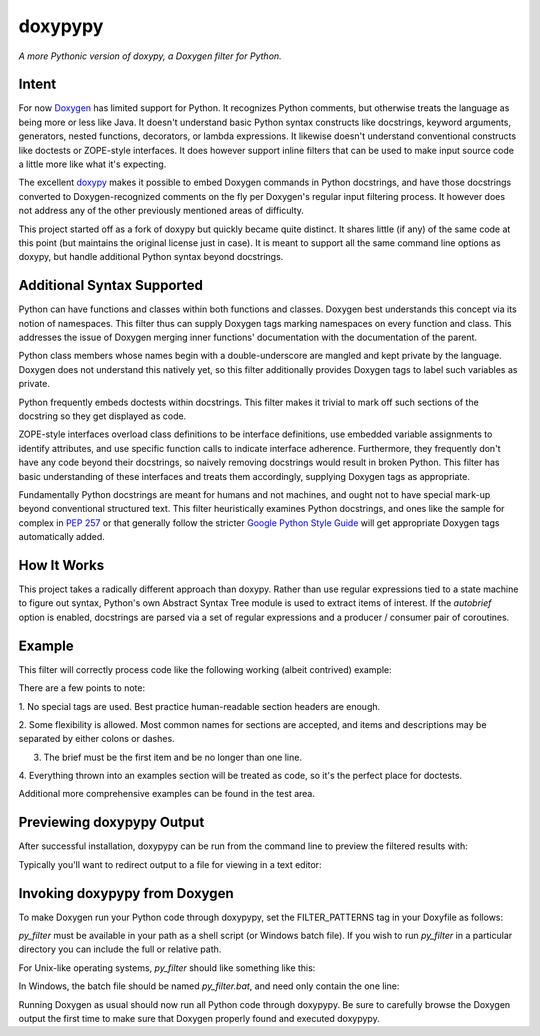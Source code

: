 doxypypy
========

*A more Pythonic version of doxypy, a Doxygen filter for Python.*

Intent
------

For now Doxygen_ has limited support for Python.  It recognizes Python comments,
but otherwise treats the language as being more or less like Java.  It doesn't
understand basic Python syntax constructs like docstrings, keyword arguments,
generators, nested functions, decorators, or lambda expressions.  It likewise
doesn't understand conventional constructs like doctests or ZOPE-style
interfaces.  It does however support inline filters that can be used to make
input source code a little more like what it's expecting.

The excellent doxypy_ makes it possible to embed Doxygen commands in Python
docstrings, and have those docstrings converted to Doxygen-recognized comments
on the fly per Doxygen's regular input filtering process.  It however does not
address any of the other previously mentioned areas of difficulty.

This project started off as a fork of doxypy but quickly became quite distinct.
It shares little (if any) of the same code at this point (but maintains the
original license just in case).  It is meant to support all the same command
line options as doxypy, but handle additional Python syntax beyond docstrings.

Additional Syntax Supported
---------------------------

Python can have functions and classes within both functions and classes.
Doxygen best understands this concept via its notion of namespaces.  This filter
thus can supply Doxygen tags marking namespaces on every function and class.
This addresses the issue of Doxygen merging inner functions' documentation with
the documentation of the parent.

Python class members whose names begin with a double-underscore are mangled
and kept private by the language.  Doxygen does not understand this natively
yet, so this filter additionally provides Doxygen tags to label such variables
as private.

Python frequently embeds doctests within docstrings.  This filter makes it
trivial to mark off such sections of the docstring so they get displayed as
code.

ZOPE-style interfaces overload class definitions to be interface definitions,
use embedded variable assignments to identify attributes, and use specific
function calls to indicate interface adherence.  Furthermore, they frequently
don't have any code beyond their docstrings, so naively removing docstrings
would result in broken Python.  This filter has basic understanding of these
interfaces and treats them accordingly, supplying Doxygen tags as appropriate.

Fundamentally Python docstrings are meant for humans and not machines, and ought
not to have special mark-up beyond conventional structured text.  This filter
heuristically examines Python docstrings, and ones like the sample for complex
in `PEP 257`_ or that generally follow the stricter `Google Python Style Guide`_
will get appropriate Doxygen tags automatically added.

How It Works
------------

This project takes a radically different approach than doxypy.  Rather than use
regular expressions tied to a state machine to figure out syntax, Python's own
Abstract Syntax Tree module is used to extract items of interest.  If the
`autobrief` option is enabled, docstrings are parsed via a set of regular
expressions and a producer / consumer pair of coroutines.

Example
-------

This filter will correctly process code like the following working (albeit
contrived) example:

.. code:: python
    def myfunction(arg1, arg2, kwarg='whatever.'):
        """
        Does nothing more than demonstrate syntax.

        This is an example of how a Pythonic human-readable docstring can
        get parsed by doxypypy and marked up with Doxygen commands as a
        regular input filter to Doxygen.

        Args:
            arg1:   A positional argument.
            arg2:   Another positional argument.

        Kwargs:
            kwarg:  A keyword argument.

        Returns:
            A string holding the result.

        Raises:
            ZeroDivisionError, AssertionError, & ValueError.

        Examples:
            >>> myfunction(2, 3)
            '5 - 0, whatever.'
            >>> myfunction(5, 0, 'oops.')
            Traceback (most recent call last):
                ...
            ZeroDivisionError: integer division or modulo by zero
            >>> myfunction(4, 1, 'got it.')
            '5 - 4, got it.'
            >>> myfunction(23.5, 23, 'oh well.')
            Traceback (most recent call last):
                ...
            AssertionError
            >>> myfunction(5, 50, 'too big.')
            Traceback (most recent call last):
                ...
            ValueError
        """
        assert isinstance(arg1, int)
        if arg2 > 23:
            raise ValueError
        return '{0} - {1}, {2}'.format(arg1 + arg2, arg1 / arg2, kwarg)

There are a few points to note:

1.  No special tags are used.  Best practice human-readable section headers
are enough.

2.  Some flexibility is allowed.  Most common names for sections are accepted,
and items and descriptions may be separated by either colons or dashes.

3.  The brief must be the first item and be no longer than one line.

4.  Everything thrown into an examples section will be treated as code, so it's
the perfect place for doctests.

Additional more comprehensive examples can be found in the test area.

Previewing doxypypy Output
--------------------------

After successful installation, doxypypy can be run from the command line to
preview the filtered results with:

.. code:: shell
    python -m doxypypy.doxypypy -a -c file.py

Typically you'll want to redirect output to a file for viewing in a text editor:

.. code:: shell
    python -m doxypypy.doxypypy -a -c file.py > file.py.out

Invoking doxypypy from Doxygen
------------------------------

To make Doxygen run your Python code through doxypypy, set the FILTER\_PATTERNS
tag in your Doxyfile as follows:

.. code:: shell
    FILTER_PATTERNS        = *.py=py_filter

`py_filter` must be available in your path as a shell script (or Windows batch
file).  If you wish to run `py_filter` in a particular directory you can include
the full or relative path.

For Unix-like operating systems, `py_filter` should like something like this:

.. code:: shell
    #!/bin/bash
    python -m doxypypy.doxypypy -a -c $1

In Windows, the batch file should be named `py_filter.bat`, and need only
contain the one line:

.. code:: shell
    python -m doxypypy.doxypypy -a -c %1

Running Doxygen as usual should now run all Python code through doxypypy.  Be
sure to carefully browse the Doxygen output the first time to make sure that
Doxygen properly found and executed doxypypy.

.. _Doxygen: http://www.stack.nl/~dimitri/doxygen/
.. _doxypy: https://github.com/Feneric/doxypy
.. _PEP 257: http://www.python.org/dev/peps/pep-0257/
.. _Google Python Style Guide: http://google-styleguide.googlecode.com/svn/trunk/pyguide.html?showone=Comments#Comments

